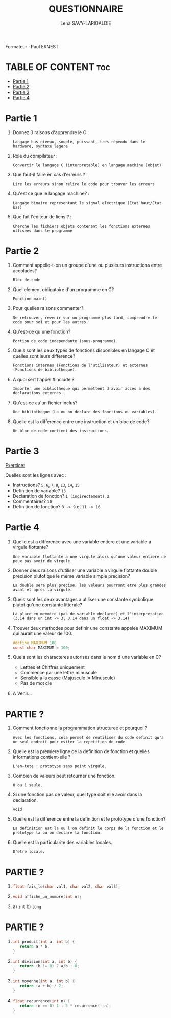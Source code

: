 #+TITLE: QUESTIONNAIRE
#+AUTHOR: Lena SAVY-LARIGALDIE

Formateur : Paul ERNEST

* TABLE OF CONTENT :toc:
- [[#partie-1][Partie 1]]
- [[#partie-2][Partie 2]]
- [[#partie-3][Partie 3]]
- [[#partie-4][Partie 4]]

* Partie 1

1. Donnez 3 raisons d'apprendre le C :
   #+begin_example
   Langage bas niveau, souple, puissant, tres rependu dans le hardware, syntaxe legere
   #+end_example

2. Role du compilateur :
   #+begin_example
   Convertir le langage C (interpretable) en langage machine (objet)
   #+end_example

3. Que faut-il faire en cas d'erreurs ? :
   #+begin_example
   Lire les erreurs sinon relire le code pour trouver les erreurs
   #+end_example

4. Qu'est ce que le langage machine? :
   #+begin_example
   Langage binaire representant le signal electrique (Etat haut/Etat bas)
   #+end_example

5. Que fait l'editeur de liens ? :
   #+begin_example
   Cherche les fichiers objets contenant les fonctions externes utlisees dans le programme
   #+end_example

* Partie 2

1. Comment appelle-t-on un groupe d'une ou plusieurs instructions entre accolades?
   #+begin_example
   Bloc de code
   #+end_example

2. Quel element obligatoire d'un programme en C?
   #+begin_example
   Fonction main()
   #+end_example

3. Pour quelles raisons commenter?
   #+begin_example
   Se retrouver, revenir sur un programme plus tard, comprendre le code pour soi et pour les autres.
   #+end_example

4. Qu'est-ce qu'une fonction?
   #+begin_example
   Portion de code independante (sous-programme).
   #+end_example

5. Quels sont les deux types de fonctions disponibles en langage C et quelles sont leurs difference?
   #+begin_example
   Fonctions internes (Fonctions de l'utilisateur) et externes (Fonctions de bibliotheque).
   #+end_example

6. A quoi sert l'appel #include ?
   #+begin_example
   Importer une bibliotheque qui permettent d'avoir acces a des declarations externes.
   #+end_example

7. Qu'est-ce au'un fichier inclus?
   #+begin_example
   Une bibliotheque (La ou on declare des fonctions ou variables).
   #+end_example

8. Quelle est la difference entre une instruction et un bloc de code?
   #+begin_example
   Un bloc de code contient des instructions.
   #+end_example

* Partie 3

_Exercice:_

Quelles sont les lignes avec :

- Instructions? =5=, =6=, =7=, =8=, =13=, =14=, =15=
- Definition de variable? =13=
- Declaration de fonction? =1 (indirectement)=, =2=
- Commentaires? =10=
- Definition de fonction? =3 -> 9= et =11 -> 16=

* Partie 4

1. Quelle est a difference avec une variable entiere et une variable a virgule flottante?
   #+begin_example
   Une variable flottante a une virgule alors qu'une valeur entiere ne peux pas avoir de virgule.
   #+end_example

2. Donner deux raisons d'utiliser une variable a virgule flottante double precision plutot que le meme variable simple precision?
   #+begin_example
   La double sera plus precise, les valeurs pourront etre plus grandes avant et apres la virgule.
   #+end_example

3. Quels sont les deux avantages a utiliser une constante symbolique plutot qu'une constante litterale?  
   #+begin_example
   La place en memoire (pas de variable declaree) et l'interpretation (3.14 dans un int -> 3; 3.14 dans un float -> 3.14) 
   #+end_example

4. Trouver deux methodes pour definir une constante appelee MAXIMUM qui aurait une valeur de 100.   
   #+begin_src c
   #define MAXIMUM 100
   const char MAXIMUM = 100;
   #+end_src

5. Quels sont les characteres autorises dans le nom d'une variable en C?
     
 - Lettres et Chiffres uniquement
 - Commence par une lettre minuscule
 - Sensible a la casse (Majuscule != Minuscule)
 - Pas de mot cle

6. A Venir...


* PARTIE ?

1. Comment fonctionne la programmation structuree et pourquoi ?
   #+begin_example
   Avec les fonctions, cela permet de reutiliser du code definit qu'a un seul endroit pour eviter la repetition de code.
   #+end_example

2. Quelle est la premiere ligne de la definition de fonction et quelles informations contient-elle ?
   #+begin_example
   L'en-tete : prototype sans point virgule.
   #+end_example

3. Combien de valeurs peut retourner une fonction.
   #+begin_example
   0 ou 1 seule.
   #+end_example

4. Si une fonction pas de valeur, quel type doit elle avoir dans la declaration.
   #+begin_example
   void
   #+end_example

5. Quelle est la difference entre la definition et le prototype d'une fonction?
   #+begin_example
   La definition est la ou l'on definit le corps de la fonction et le prototype la ou on declare la fonction.   
   #+end_example

6. Quelle est la particularite des variables locales.
   #+begin_example
   D'etre locale.   
   #+end_example

* PARTIE ?

1.
   #+begin_src c
   float fais_le(char val1, char val2, char val3);
   #+end_src

2.
   #+begin_src c
   void affiche_un_nombre(int n);
   #+end_src

3.
   a) ~int~
   b) ~long~

* PARTIE ?

1.
   #+begin_src c
   int produit(int a, int b) {
      return a * b;
   }
   #+end_src

2.
   #+begin_src c
   int division(int a, int b) {
      return (b != 0) ? a/b : 0;
   }
   #+end_src

3.
   #+begin_src c
   int moyenne(int a, int b) {
      return (a + b) / 2;
   }
   #+end_src

4.
   #+begin_src c
   float recurrence(int n) {
      return (n == 0) 1 : 3 * recurrence(--n);
   }
   #+end_src
